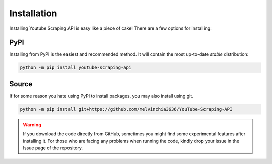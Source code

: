 Installation
============

Installing Youtube Scraping API is easy like a piece of cake! There are a few options for installing:

PyPI
----
Installing from PyPI is the easiest and recommended method. It will contain the most up-to-date *stable*
distribution:

.. code-block:: powershell

    python -m pip install youtube-scraping-api

Source
------
If for some reason you hate using PyPI to install packages, you may also install using git.

.. code-block:: powershell

    python -m pip install git+https://github.com/melvinchia3636/YouTube-Scraping-API

.. warning::
    
    If you download the code directly from GitHub, sometimes you might find some experimental features after installing it. For those who are facing any problems when running the code, kindly drop your issue in the Issue page of the repository.